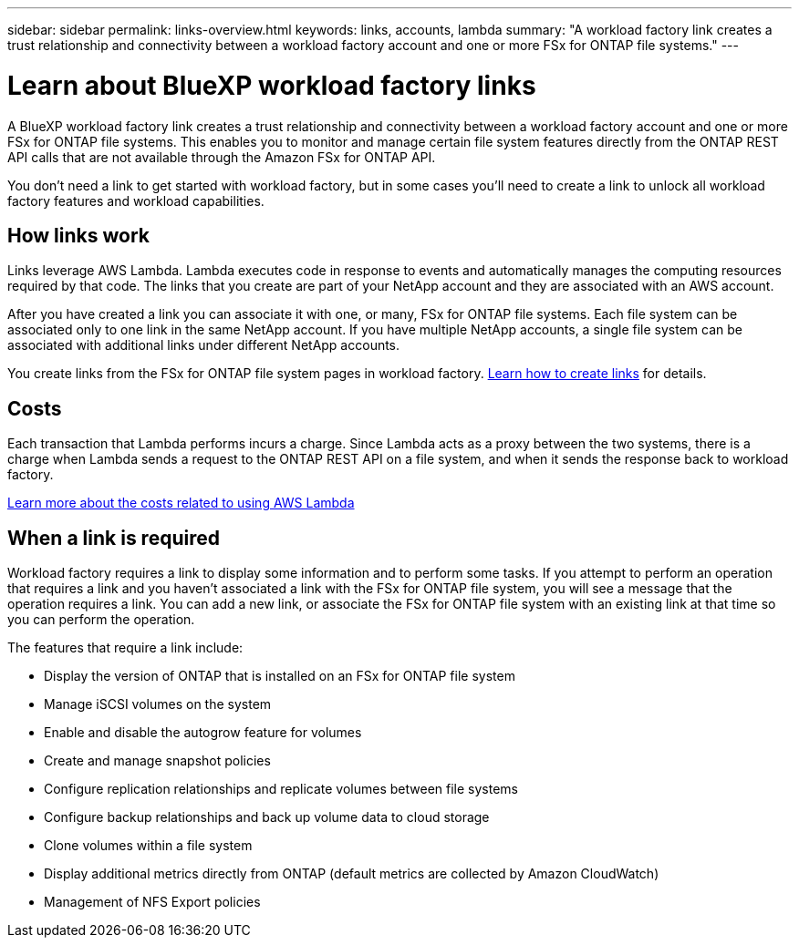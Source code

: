---
sidebar: sidebar
permalink: links-overview.html
keywords: links, accounts, lambda
summary: "A workload factory link creates a trust relationship and connectivity between a workload factory account and one or more FSx for ONTAP file systems."
---

= Learn about BlueXP workload factory links
:icons: font
:imagesdir: ./media/

[.lead]
A BlueXP workload factory link creates a trust relationship and connectivity between a workload factory account and one or more FSx for ONTAP file systems. This enables you to monitor and manage certain file system features directly from the ONTAP REST API calls that are not available through the Amazon FSx for ONTAP API.

You don't need a link to get started with workload factory, but in some cases you'll need to create a link to unlock all workload factory features and workload capabilities. 

== How links work

Links leverage AWS Lambda. Lambda executes code in response to events and automatically manages the computing resources required by that code. The links that you create are part of your NetApp account and they are associated with an AWS account.

After you have created a link you can associate it with one, or many, FSx for ONTAP file systems. Each file system can be associated only to one link in the same NetApp account. If you have multiple NetApp accounts, a single file system can be associated with additional links under different NetApp accounts.

You create links from the FSx for ONTAP file system pages in workload factory. link:create-link.html[Learn how to create links] for details.

== Costs

Each transaction that Lambda performs incurs a charge. Since Lambda acts as a proxy between the two systems, there is a charge when Lambda sends a request to the ONTAP REST API on a file system, and when it sends the response back to workload factory.

link:https://aws.amazon.com/lambda/pricing/[Learn more about the costs related to using AWS Lambda^]

== When a link is required

Workload factory requires a link to display some information and to perform some tasks. If you attempt to perform an operation that requires a link and you haven't associated a link with the FSx for ONTAP file system, you will see a message that the operation requires a link. You can add a new link, or associate the FSx for ONTAP file system with an existing link at that time so you can perform the operation.

The features that require a link include:

* Display the version of ONTAP that is installed on an FSx for ONTAP file system
* Manage iSCSI volumes on the system
* Enable and disable the autogrow feature for volumes
* Create and manage snapshot policies
* Configure replication relationships and replicate volumes between file systems
* Configure backup relationships and back up volume data to cloud storage
* Clone volumes within a file system
* Display additional metrics directly from ONTAP (default metrics are collected by Amazon CloudWatch)
* Management of NFS Export policies